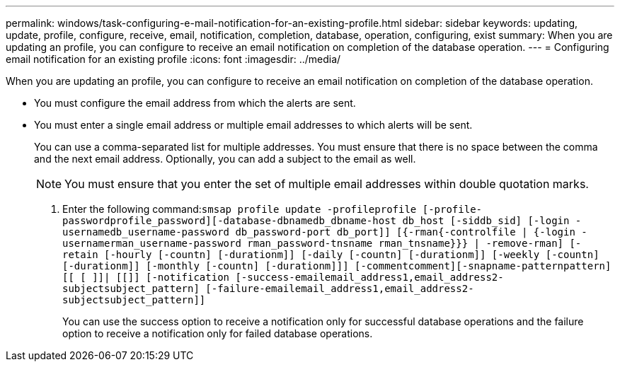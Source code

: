 ---
permalink: windows/task-configuring-e-mail-notification-for-an-existing-profile.html
sidebar: sidebar
keywords: updating, update, profile, configure, receive, email, notification, completion, database, operation, configuring, exist
summary: When you are updating an profile, you can configure to receive an email notification on completion of the database operation.
---
= Configuring email notification for an existing profile
:icons: font
:imagesdir: ../media/

[.lead]
When you are updating an profile, you can configure to receive an email notification on completion of the database operation.

* You must configure the email address from which the alerts are sent.
* You must enter a single email address or multiple email addresses to which alerts will be sent.
+
You can use a comma-separated list for multiple addresses. You must ensure that there is no space between the comma and the next email address. Optionally, you can add a subject to the email as well.
+
NOTE: You must ensure that you enter the set of multiple email addresses within double quotation marks.

. Enter the following command:``smsap profile update -profileprofile [-profile-passwordprofile_password][-database-dbnamedb_dbname-host db_host [-siddb_sid] [-login -usernamedb_username-password db_password-port db_port]] [{-rman{-controlfile | {-login  -usernamerman_username-password  rman_password-tnsname  rman_tnsname}}} | -remove-rman] [-retain [-hourly [-countn] [-durationm]] [-daily [-countn] [-durationm]] [-weekly [-countn] [-durationm]] [-monthly [-countn] [-durationm]]] [-commentcomment][-snapname-patternpattern][[ [ ]]| [[]] [-notification [-success-emailemail_address1,email_address2-subjectsubject_pattern] [-failure-emailemail_address1,email_address2-subjectsubject_pattern]]``
+
You can use the success option to receive a notification only for successful database operations and the failure option to receive a notification only for failed database operations.
